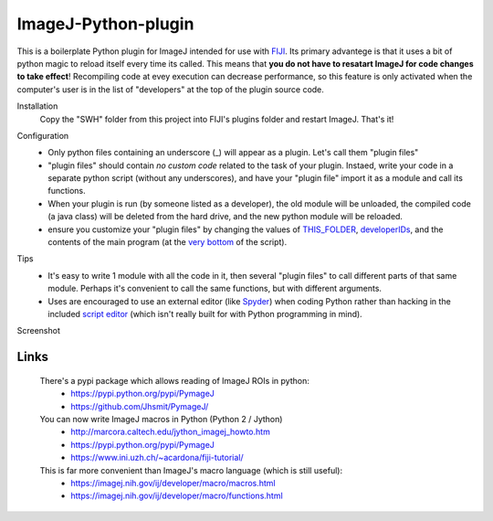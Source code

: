 ImageJ-Python-plugin
====
This is a boilerplate Python plugin for ImageJ intended for use with FIJI_. Its primary advantege is that it uses a bit of python magic to reload itself every time its called. This means that **you do not have to resatart ImageJ for code changes to take effect**! Recompiling code at evey execution can decrease performance, so this feature is only activated when the computer's user is in the list of "developers" at the top of the plugin source code. 

Installation
  Copy the "SWH" folder from this project into FIJI's plugins folder and restart ImageJ. That's it!
  
Configuration
 - Only python files containing an underscore (_) will appear as a plugin. Let's call them "plugin files"
 - "plugin files" should contain *no custom code* related to the task of your plugin. Instaed, write your code in a separate python script (without any underscores), and have your "plugin file" import it as a module and call its functions. 
 - When your plugin is run (by someone listed as a developer), the old module will be unloaded, the compiled code (a java class) will be deleted from the hard drive, and the new python module will be reloaded.
 - ensure you customize your "plugin files" by changing the values of `THIS_FOLDER <SWH/boilerplate/python_boiler.py#L14>`_, `developerIDs <SWH/boilerplate/python_boiler.py#L17>`_, and the contents of the main program (at the `very bottom <SWH/boilerplate/python_boiler.py#L66>`_ of the script).
 
Tips
 - It's easy to write 1 module with all the code in it, then several "plugin files" to call different parts of that same module. Perhaps it's convenient to call the same functions, but with different arguments.
 - Uses are encouraged to use an external editor (like Spyder_) when coding Python rather than hacking in the included `script editor <http://imagej.net/Using_the_Script_Editor>`_ (which isn't really built for with Python programming in mind).

Screenshot
  .. image:: screenshot.jpg

Links
----
  There's a pypi package which allows reading of ImageJ ROIs in python:
    - https://pypi.python.org/pypi/PymageJ
    - https://github.com/Jhsmit/PymageJ/

  You can now write ImageJ macros in Python (Python 2 / Jython)
    - http://marcora.caltech.edu/jython_imagej_howto.htm
    - https://pypi.python.org/pypi/PymageJ
    - https://www.ini.uzh.ch/~acardona/fiji-tutorial/

  This is far more convenient than ImageJ's macro language (which is still useful):
    - https://imagej.nih.gov/ij/developer/macro/macros.html
    - https://imagej.nih.gov/ij/developer/macro/functions.html




.. _FIJI: https://fiji.sc/
.. _spyder: https://pythonhosted.org/spyder/
